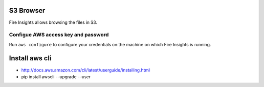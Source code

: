 S3 Browser
==========

Fire Insights allows browsing the files in S3.

Configue AWS access key and password
-----------------------------------

Run ``aws configure`` to configure your credentials on the machine on which Fire Insights is running.

Install aws cli
================

- http://docs.aws.amazon.com/cli/latest/userguide/installing.html
- pip install awscli --upgrade --user

